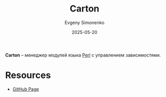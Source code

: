 :PROPERTIES:
:ID:       dbf2760c-b1e7-4eac-bc05-e97def61280d
:END:
#+TITLE: Carton
#+AUTHOR: Evgeny Simonenko
#+LANGUAGE: Russian
#+LICENSE: CC BY-SA 4.0
#+DATE: 2025-05-20
#+FILETAGS: :perl:

*Carton* -- менеджер модулей языка [[id:3267f0c3-c098-4f10-b66f-3ed5053e22a1][Perl]] с управлением зависимостями.

* Resources

- [[https://github.com/perl-carton/carton][GitHub Page]]
